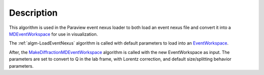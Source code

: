 .. algorithm::

.. summary::

.. alias::

.. properties::

Description
-----------

This algorithm is used in the Paraview event nexus loader to both load
an event nexus file and convert it into a `MDEventWorkspace <http://www.mantidproject.org/MDEventWorkspace>`_ for use in visualization.

The :ref:`algm-LoadEventNexus` algorithm is called with default
parameters to load into an `EventWorkspace <http://www.mantidproject.org/EventWorkspace>`_.

After, the
`MakeDiffractionMDEventWorkspace <http://www.mantidproject.org/MakeDiffractionMDEventWorkspace>`_
algorithm is called with the new EventWorkspace as input. The parameters
are set to convert to Q in the lab frame, with Lorentz correction, and
default size/splitting behavior parameters.

.. categories::
